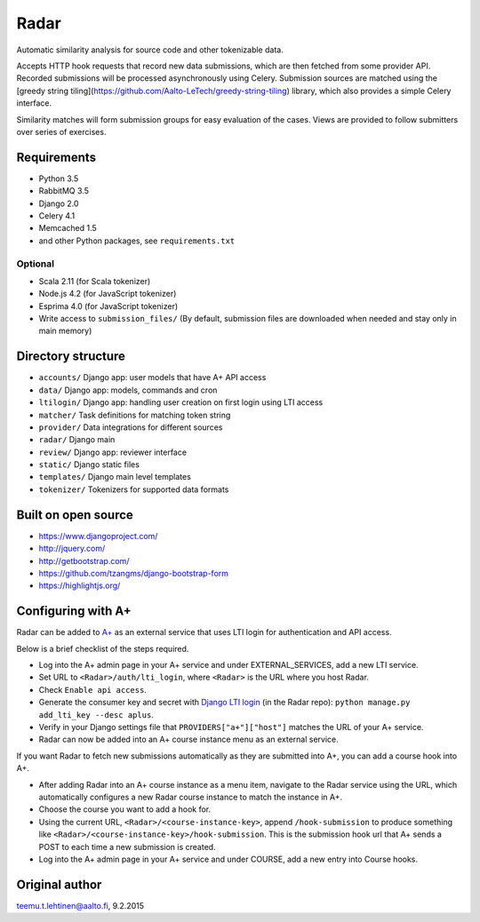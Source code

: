 Radar
=====

Automatic similarity analysis for source code and other tokenizable data.

Accepts HTTP hook requests that record new data submissions, which are then fetched from some provider API.
Recorded submissions will be processed asynchronously using Celery.
Submission sources are matched using the [greedy string tiling](https://github.com/Aalto-LeTech/greedy-string-tiling) library, which also provides a simple Celery interface.

Similarity matches will form submission groups for easy evaluation of the cases.
Views are provided to follow submitters over series of exercises.

Requirements
------------
* Python 3.5
* RabbitMQ 3.5
* Django 2.0
* Celery 4.1
* Memcached 1.5
* and other Python packages, see ``requirements.txt``

Optional
........

* Scala 2.11 (for Scala tokenizer)
* Node.js 4.2 (for JavaScript tokenizer)
* Esprima 4.0 (for JavaScript tokenizer)
* Write access to ``submission_files/`` (By default, submission files are downloaded when needed and stay only in main memory)

Directory structure
-------------------

* ``accounts/`` Django app: user models that have A+ API access
* ``data/`` Django app: models, commands and cron
* ``ltilogin/`` Django app: handling user creation on first login using LTI access
* ``matcher/`` Task definitions for matching token string
* ``provider/`` Data integrations for different sources
* ``radar/`` Django main
* ``review/`` Django app: reviewer interface
* ``static/`` Django static files
* ``templates/`` Django main level templates
* ``tokenizer/`` Tokenizers for supported data formats

Built on open source
--------------------
* https://www.djangoproject.com/
* http://jquery.com/
* http://getbootstrap.com/
* https://github.com/tzangms/django-bootstrap-form
* https://highlightjs.org/

Configuring with A+
-------------------
Radar can be added to `A+`_ as an external service that uses LTI login for authentication and API access.

Below is a brief checklist of the steps required.

* Log into the A+ admin page in your A+ service and under EXTERNAL_SERVICES, add a new LTI service.
* Set URL to ``<Radar>/auth/lti_login``, where ``<Radar>`` is the URL where you host Radar.
* Check ``Enable api access``.
* Generate the consumer key and secret with `Django LTI login`_ (in the Radar repo): ``python manage.py add_lti_key --desc aplus``.
* Verify in your Django settings file that ``PROVIDERS["a+"]["host"]`` matches the URL of your A+ service.
* Radar can now be added into an A+ course instance menu as an external service.

If you want Radar to fetch new submissions automatically as they are submitted into A+, you can add a course hook into A+.

* After adding Radar into an A+ course instance as a menu item, navigate to the Radar service using the URL, which automatically configures a new Radar course instance to match the instance in A+.
* Choose the course you want to add a hook for.
* Using the current URL, ``<Radar>/<course-instance-key>``, append ``/hook-submission`` to produce something like ``<Radar>/<course-instance-key>/hook-submission``. This is the submission hook url that A+ sends a POST to each time a new submission is created.
* Log into the A+ admin page in your A+ service and under COURSE, add a new entry into Course hooks.

Original author
---------------

teemu.t.lehtinen@aalto.fi, 9.2.2015


.. _A+: https://github.com/Aalto-LeTech/a-plus
.. _Django LTI login: https://github.com/Aalto-LeTech/django-lti-login
.. _MOOC Jutut: https://github.com/Aalto-LeTech/mooc-jutut

